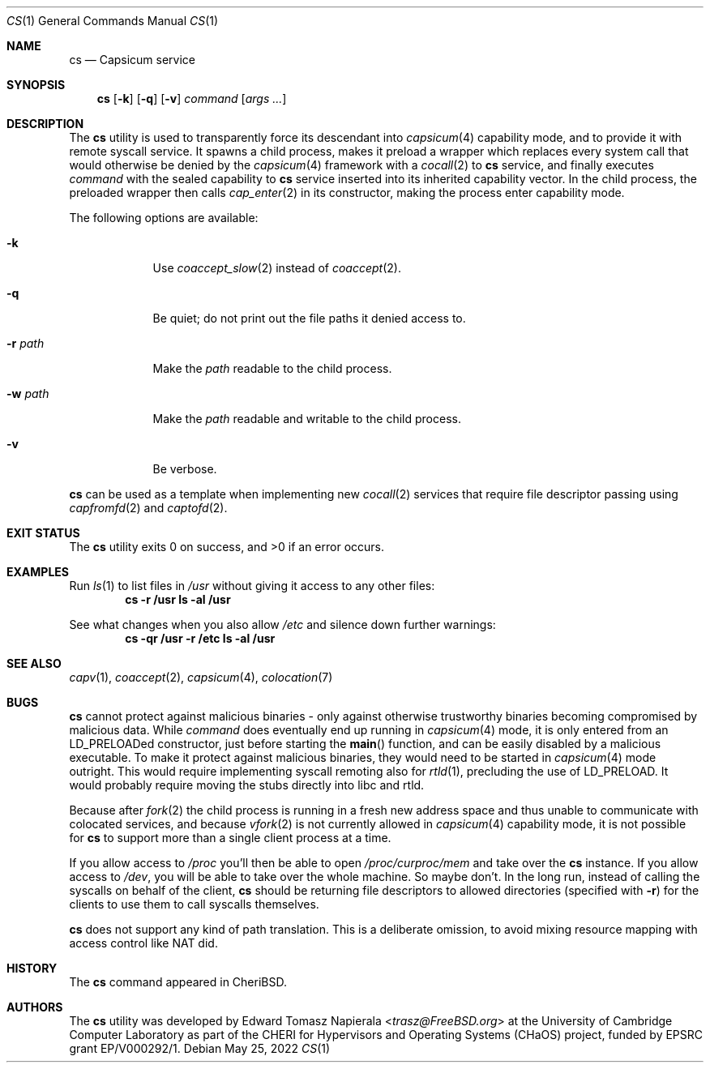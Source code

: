 .\"
.\" Copyright (c) 2022 Edward Tomasz Napierala <en322@cl.cam.ac.uk>
.\" All rights reserved.
.\"
.\" This software was developed by the University of Cambridge Computer
.\" Laboratory as part of the CHERI for Hypervisors and Operating Systems
.\" (CHaOS) project, funded by EPSRC grant EP/V000292/1.
.\"
.\" Redistribution and use in source and binary forms, with or without
.\" modification, are permitted provided that the following conditions
.\" are met:
.\" 1. Redistributions of source code must retain the above copyright
.\"    notice, this list of conditions and the following disclaimer.
.\" 2. Redistributions in binary form must reproduce the above copyright
.\"    notice, this list of conditions and the following disclaimer in the
.\"    documentation and/or other materials provided with the distribution.
.\"
.\" THIS SOFTWARE IS PROVIDED BY THE AUTHOR AND CONTRIBUTORS ``AS IS'' AND
.\" ANY EXPRESS OR IMPLIED WARRANTIES, INCLUDING, BUT NOT LIMITED TO, THE
.\" IMPLIED WARRANTIES OF MERCHANTABILITY AND FITNESS FOR A PARTICULAR PURPOSE
.\" ARE DISCLAIMED.  IN NO EVENT SHALL THE AUTHOR OR CONTRIBUTORS BE LIABLE
.\" FOR ANY DIRECT, INDIRECT, INCIDENTAL, SPECIAL, EXEMPLARY, OR CONSEQUENTIAL
.\" DAMAGES (INCLUDING, BUT NOT LIMITED TO, PROCUREMENT OF SUBSTITUTE GOODS
.\" OR SERVICES; LOSS OF USE, DATA, OR PROFITS; OR BUSINESS INTERRUPTION)
.\" HOWEVER CAUSED AND ON ANY THEORY OF LIABILITY, WHETHER IN CONTRACT, STRICT
.\" LIABILITY, OR TORT (INCLUDING NEGLIGENCE OR OTHERWISE) ARISING IN ANY WAY
.\" OUT OF THE USE OF THIS SOFTWARE, EVEN IF ADVISED OF THE POSSIBILITY OF
.\" SUCH DAMAGE.
.\"
.\" $FreeBSD$
.\"
.Dd May 25, 2022
.Dt CS 1
.Os
.Sh NAME
.Nm cs
.Nd Capsicum service
.Sh SYNOPSIS
.Nm
.Op Fl k
.Op Fl q
.Op Fl v
.Ar command Op Ar args ...
.Sh DESCRIPTION
The
.Nm
utility is used to transparently force its descendant into
.Xr capsicum 4
capability mode, and to provide it with remote syscall service.
It spawns a child process, makes it preload a wrapper which replaces
every system call that would otherwise be denied by the
.Xr capsicum 4
framework with a
.Xr cocall 2
to
.Nm
service, and finally executes
.Ar command
with the sealed capability to
.Nm
service inserted into its inherited capability vector.
In the child process, the preloaded wrapper then calls
.Xr cap_enter 2
in its constructor, making the process enter capability mode.
.Pp
The following options are available:
.Bl -tag -width ".Fl r Ar path"
.It Fl k
Use
.Xr coaccept_slow 2
instead of
.Xr coaccept 2 .
.It Fl q
Be quiet; do not print out the file paths it denied access to.
.It Fl r Ar path
Make the
.Ar path
readable to the child process.
.It Fl w Ar path
Make the
.Ar path
readable and writable to the child process.
.It Fl v
Be verbose.
.El
.Pp
.Nm
can be used as a template when implementing new
.Xr cocall 2
services that require file descriptor passing using
.Xr capfromfd 2
and
.Xr captofd 2 .
.Sh EXIT STATUS
The
.Nm
utility exits 0 on success, and >0 if an error occurs.
.Sh EXAMPLES
Run
.Xr ls 1
to list files in
.Pa /usr
without giving it access to any other files:
.Dl cs -r /usr ls -al /usr
.Pp
See what changes when you also allow
.Pa /etc
and silence down further warnings:
.Dl cs -qr /usr -r /etc ls -al /usr
.Sh SEE ALSO
.Xr capv 1 ,
.Xr coaccept 2 ,
.Xr capsicum 4 ,
.Xr colocation 7
.Sh BUGS
.Nm
cannot protect against malicious binaries - only against
otherwise trustworthy binaries becoming compromised by malicious data.
While
.Ar command
does eventually end up running in
.Xr capsicum 4
mode, it is only entered from an LD_PRELOADed constructor, just before starting the
.Fn main
function, and can be easily
disabled by a malicious executable.
To make it protect against malicious binaries, they would need to be started in
.Xr capsicum 4
mode outright.
This would require implementing syscall remoting also for
.Xr rtld 1 ,
precluding the use of LD_PRELOAD.
It would probably require moving the stubs directly into libc and rtld.
.Pp
Because after
.Xr fork 2
the child process is running in a fresh new address space
and thus unable to communicate with colocated services,
and because
.Xr vfork 2
is not currently allowed in
.Xr capsicum 4
capability mode, it is not possible for
.Nm
to support more than a single client process at a time.
.Pp
If you allow access to
.Pa /proc
you'll then be able to open
.Pa /proc/curproc/mem
and take over the
.Nm
instance.
If you allow access to
.Pa /dev ,
you will be able to take over the whole machine.
So maybe don't.
In the long run,
instead of calling the syscalls on behalf of the client,
.Nm
should be returning file descriptors to allowed directories (specified with
.Fl r )
for the clients to use them to call syscalls themselves.
.Pp
.Nm
does not support any kind of path translation.
This is a deliberate omission, to avoid mixing resource mapping
with access control like NAT did.
.Sh HISTORY
The
.Nm
command appeared in
.Tn CheriBSD .
.Sh AUTHORS
.An -nosplit
The
.Nm
utility was developed by
.An Edward Tomasz Napierala Aq Mt trasz@FreeBSD.org
at the University of Cambridge Computer Laboratory as part of the CHERI
for Hypervisors and Operating Systems (CHaOS) project, funded by EPSRC
grant EP/V000292/1.
